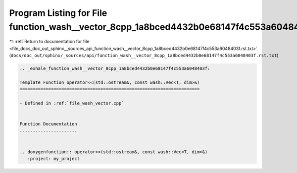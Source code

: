 
.. _program_listing_file_docs_doc_out_sphinx__sources_api_function_wash__vector_8cpp_1a8bced4432b0e68147f4c553a6048403f.rst.txt:

Program Listing for File function_wash__vector_8cpp_1a8bced4432b0e68147f4c553a6048403f.rst.txt
==============================================================================================

|exhale_lsh| :ref:`Return to documentation for file <file_docs_doc_out_sphinx__sources_api_function_wash__vector_8cpp_1a8bced4432b0e68147f4c553a6048403f.rst.txt>` (``docs/doc_out/sphinx/_sources/api/function_wash__vector_8cpp_1a8bced4432b0e68147f4c553a6048403f.rst.txt``)

.. |exhale_lsh| unicode:: U+021B0 .. UPWARDS ARROW WITH TIP LEFTWARDS

.. code-block:: cpp

   .. _exhale_function_wash__vector_8cpp_1a8bced4432b0e68147f4c553a6048403f:
   
   Template Function operator<<(std::ostream&, const wash::Vec<T, dim>&)
   =====================================================================
   
   - Defined in :ref:`file_wash_vector.cpp`
   
   
   Function Documentation
   ----------------------
   
   
   .. doxygenfunction:: operator<<(std::ostream&, const wash::Vec<T, dim>&)
      :project: my_project
